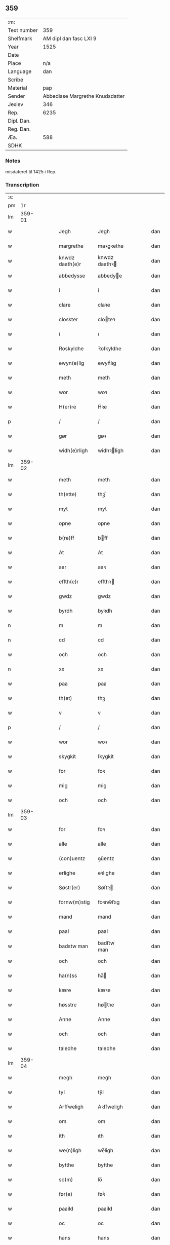 ** 359
| :m:         |                                 |
| Text number |                             359 |
| Shelfmark   |          AM dipl dan fasc LXI 9 |
| Year        |                            1525 |
| Date        |                                 |
| Place       |                             n/a |
| Language    |                             dan |
| Scribe      |                                 |
| Material    |                             pap |
| Sender      | Abbedisse Margrethe Knudsdatter |
| Jexlev      |                             346 |
| Rep.        |                            6235 |
| Dipl. Dan.  |                                 |
| Reg. Dan.   |                                 |
| Æa.         |                             588 |
| SDHK        |                                 |

*** Notes
misdateret til 1425 i Rep.

*** Transcription
| :s: |        |   |   |   |   |                 |               |   |   |   |   |     |   |   |    |        |
| pm  |     1r |   |   |   |   |                 |               |   |   |   |   |     |   |   |    |        |
| lm  | 359-01 |   |   |   |   |                 |               |   |   |   |   |     |   |   |    |        |
| w   |        |   |   |   |   | Jegh            | Jegh          |   |   |   |   | dan |   |   |    | 359-01 |
| w   |        |   |   |   |   | margrethe       | maꝛgꝛethe     |   |   |   |   | dan |   |   |    | 359-01 |
| w   |        |   |   |   |   | knwdz daath(e)r | knwdz daathꝛ |   |   |   |   | dan |   |   |    | 359-01 |
| w   |        |   |   |   |   | abbedysse       | abbedye      |   |   |   |   | dan |   |   |    | 359-01 |
| w   |        |   |   |   |   | i               | i             |   |   |   |   | dan |   |   |    | 359-01 |
| w   |        |   |   |   |   | clare           | claꝛe         |   |   |   |   | dan |   |   |    | 359-01 |
| w   |        |   |   |   |   | closster        | cloteꝛ       |   |   |   |   | dan |   |   |    | 359-01 |
| w   |        |   |   |   |   | i               | ı             |   |   |   |   | dan |   |   |    | 359-01 |
| w   |        |   |   |   |   | Roskyldhe       | Ꝛoſkyldhe     |   |   |   |   | dan |   |   |    | 359-01 |
| w   |        |   |   |   |   | ewyn(e)lig      | ewynͤlıg       |   |   |   |   | dan |   |   |    | 359-01 |
| w   |        |   |   |   |   | meth            | meth          |   |   |   |   | dan |   |   |    | 359-01 |
| w   |        |   |   |   |   | wor             | woꝛ           |   |   |   |   | dan |   |   |    | 359-01 |
| w   |        |   |   |   |   | H(er)re         | H̅ꝛe           |   |   |   |   | dan |   |   |    | 359-01 |
| p   |        |   |   |   |   | /               | /             |   |   |   |   | dan |   |   |    | 359-01 |
| w   |        |   |   |   |   | gør             | gøꝛ           |   |   |   |   | dan |   |   |    | 359-01 |
| w   |        |   |   |   |   | widh(e)rligh    | widhꝛligh    |   |   |   |   | dan |   |   |    | 359-01 |
| lm  | 359-02 |   |   |   |   |                 |               |   |   |   |   |     |   |   |    |        |
| w   |        |   |   |   |   | meth            | meth          |   |   |   |   | dan |   |   |    | 359-02 |
| w   |        |   |   |   |   | th(ette)        | thꝫͤ           |   |   |   |   | dan |   |   |    | 359-02 |
| w   |        |   |   |   |   | myt             | myt           |   |   |   |   | dan |   |   |    | 359-02 |
| w   |        |   |   |   |   | opne            | opne          |   |   |   |   | dan |   |   |    | 359-02 |
| w   |        |   |   |   |   | b(re)ff         | bff          |   |   |   |   | dan |   |   |    | 359-02 |
| w   |        |   |   |   |   | At              | At            |   |   |   |   | dan |   |   |    | 359-02 |
| w   |        |   |   |   |   | aar             | aaꝛ           |   |   |   |   | dan |   |   |    | 359-02 |
| w   |        |   |   |   |   | effth(e)r       | effthꝛ       |   |   |   |   | dan |   |   |    | 359-02 |
| w   |        |   |   |   |   | gwdz            | gwdz          |   |   |   |   | dan |   |   |    | 359-02 |
| w   |        |   |   |   |   | byrdh           | byꝛdh         |   |   |   |   | dan |   |   |    | 359-02 |
| n   |        |   |   |   |   | m               | m             |   |   |   |   | dan |   |   |    | 359-02 |
| n   |        |   |   |   |   | cd              | cd            |   |   |   |   | dan |   |   |    | 359-02 |
| w   |        |   |   |   |   | och             | och           |   |   |   |   | dan |   |   |    | 359-02 |
| n   |        |   |   |   |   | xx              | xx            |   |   |   |   | dan |   |   |    | 359-02 |
| w   |        |   |   |   |   | paa             | paa           |   |   |   |   | dan |   |   |    | 359-02 |
| w   |        |   |   |   |   | th(et)          | thꝫ           |   |   |   |   | dan |   |   |    | 359-02 |
| w   |        |   |   |   |   | v               | v             |   |   |   |   | dan |   |   |    | 359-02 |
| p   |        |   |   |   |   | /               | /             |   |   |   |   | dan |   |   |    | 359-02 |
| w   |        |   |   |   |   | wor             | woꝛ           |   |   |   |   | dan |   |   |    | 359-02 |
| w   |        |   |   |   |   | skygkit         | ſkygkit       |   |   |   |   | dan |   |   |    | 359-02 |
| w   |        |   |   |   |   | for             | foꝛ           |   |   |   |   | dan |   |   |    | 359-02 |
| w   |        |   |   |   |   | mig             | mig           |   |   |   |   | dan |   |   |    | 359-02 |
| w   |        |   |   |   |   | och             | och           |   |   |   |   | dan |   |   |    | 359-02 |
| lm  | 359-03 |   |   |   |   |                 |               |   |   |   |   |     |   |   |    |        |
| w   |        |   |   |   |   | for             | foꝛ           |   |   |   |   | dan |   |   |    | 359-03 |
| w   |        |   |   |   |   | alle            | alle          |   |   |   |   | dan |   |   |    | 359-03 |
| w   |        |   |   |   |   | (con)uentz      | ꝯűentz        |   |   |   |   | dan |   |   |    | 359-03 |
| w   |        |   |   |   |   | erlighe         | eꝛlıghe       |   |   |   |   | dan |   |   |    | 359-03 |
| w   |        |   |   |   |   | Søstr(er)       | Søﬅꝛ         |   |   |   |   | dan |   |   |    | 359-03 |
| w   |        |   |   |   |   | fornw(m)stig    | foꝛnw̅ﬅıg      |   |   |   |   | dan |   |   |    | 359-03 |
| w   |        |   |   |   |   | mand            | mand          |   |   |   |   | dan |   |   |    | 359-03 |
| w   |        |   |   |   |   | paal            | paal          |   |   |   |   | dan |   |   |    | 359-03 |
| w   |        |   |   |   |   | badstw man      | badﬅw man     |   |   |   |   | dan |   |   |    | 359-03 |
| w   |        |   |   |   |   | och             | och           |   |   |   |   | dan |   |   |    | 359-03 |
| w   |        |   |   |   |   | ha(n)ss         | ha̅           |   |   |   |   | dan |   |   |    | 359-03 |
| w   |        |   |   |   |   | kære            | kæꝛe          |   |   |   |   | dan |   |   |    | 359-03 |
| w   |        |   |   |   |   | høsstre         | høtꝛe        |   |   |   |   | dan |   |   |    | 359-03 |
| w   |        |   |   |   |   | Anne            | Anne          |   |   |   |   | dan |   |   |    | 359-03 |
| w   |        |   |   |   |   | och             | och           |   |   |   |   | dan |   |   |    | 359-03 |
| w   |        |   |   |   |   | taledhe         | taledhe       |   |   |   |   | dan |   |   |    | 359-03 |
| lm  | 359-04 |   |   |   |   |                 |               |   |   |   |   |     |   |   |    |        |
| w   |        |   |   |   |   | megh            | megh          |   |   |   |   | dan |   |   |    | 359-04 |
| w   |        |   |   |   |   | tyl             | tÿl           |   |   |   |   | dan |   |   |    | 359-04 |
| w   |        |   |   |   |   | Arffweligh      | Aꝛffweligh    |   |   |   |   | dan |   |   |    | 359-04 |
| w   |        |   |   |   |   | om              | om            |   |   |   |   | dan |   |   |    | 359-04 |
| w   |        |   |   |   |   | ith             | ıth           |   |   |   |   | dan |   |   |    | 359-04 |
| w   |        |   |   |   |   | we(n)ligh       | we̅ligh        |   |   |   |   | dan |   |   |    | 359-04 |
| w   |        |   |   |   |   | bytthe          | bytthe        |   |   |   |   | dan |   |   |    | 359-04 |
| w   |        |   |   |   |   | so(m)           | ſo̅            |   |   |   |   | dan |   |   |    | 359-04 |
| w   |        |   |   |   |   | før(e)          | føꝛͤ           |   |   |   |   | dan |   |   |    | 359-04 |
| w   |        |   |   |   |   | paaild          | paaild        |   |   |   |   | dan |   |   |    | 359-04 |
| w   |        |   |   |   |   | oc              | oc            |   |   |   |   | dan |   |   |    | 359-04 |
| w   |        |   |   |   |   | hans            | hans          |   |   |   |   | dan |   |   |    | 359-04 |
| w   |        |   |   |   |   | høstr(e)        | høﬅꝛ         |   |   |   |   | dan |   |   |    | 359-04 |
| w   |        |   |   |   |   | wylle           | wylle         |   |   |   |   | dan |   |   |    | 359-04 |
| w   |        |   |   |   |   | gøre            | gøꝛe          |   |   |   |   | dan |   |   |    | 359-04 |
| w   |        |   |   |   |   | i               | ı             |   |   |   |   | dan |   |   |    | 359-04 |
| w   |        |   |   |   |   | mellw(m)        | mellw̅         |   |   |   |   | dan |   |   |    | 359-04 |
| w   |        |   |   |   |   | woss            | wo           |   |   |   |   | dan |   |   |    | 359-04 |
| w   |        |   |   |   |   | her             | heꝛ           |   |   |   |   | dan |   |   |    | 359-04 |
| w   |        |   |   |   |   | i               | ı             |   |   |   |   | dan |   |   |    | 359-04 |
| w   |        |   |   |   |   | closst(e)r      | clotꝛ       |   |   |   |   | dan |   |   |    | 359-04 |
| lm  | 359-05 |   |   |   |   |                 |               |   |   |   |   |     |   |   |    |        |
| w   |        |   |   |   |   | och             | och           |   |   |   |   | dan |   |   |    | 359-05 |
| w   |        |   |   |   |   | thw(m)          | thw̅           |   |   |   |   | dan |   |   |    | 359-05 |
| w   |        |   |   |   |   | Tha             | Tha           |   |   |   |   | dan |   |   |    | 359-05 |
| w   |        |   |   |   |   | bødhe           | bødhe         |   |   |   |   | dan |   |   |    | 359-05 |
| w   |        |   |   |   |   | the             | the           |   |   |   |   | dan |   |   |    | 359-05 |
| w   |        |   |   |   |   | saa             | ſaa           |   |   |   |   | dan |   |   |    | 359-05 |
| w   |        |   |   |   |   | tyl             | tÿl           |   |   |   |   | dan |   |   |    | 359-05 |
| w   |        |   |   |   |   | At              | At            |   |   |   |   | dan |   |   | =  | 359-05 |
| w   |        |   |   |   |   | the             | the           |   |   |   |   | dan |   |   | == | 359-05 |
| w   |        |   |   |   |   | wille           | wille         |   |   |   |   | dan |   |   |    | 359-05 |
| w   |        |   |   |   |   | wndhe           | wndhe         |   |   |   |   | dan |   |   |    | 359-05 |
| w   |        |   |   |   |   | tyl             | tyl           |   |   |   |   | dan |   |   |    | 359-05 |
| w   |        |   |   |   |   | clostr(e)       | cloﬅꝛ        |   |   |   |   | dan |   |   |    | 359-05 |
| w   |        |   |   |   |   | thør(is)        | thøꝛꝭ         |   |   |   |   | dan |   |   |    | 359-05 |
| w   |        |   |   |   |   | byngni(n)gh     | byngni̅gh      |   |   |   |   | dan |   |   |    | 359-05 |
| w   |        |   |   |   |   | oc              | oc            |   |   |   |   | dan |   |   |    | 359-05 |
| w   |        |   |   |   |   | forbæry(n)gh    | foꝛbæꝛÿ̅gh     |   |   |   |   | dan |   |   |    | 359-05 |
| w   |        |   |   |   |   | som             | ſom           |   |   |   |   | dan |   |   |    | 359-05 |
| w   |        |   |   |   |   | the             | the           |   |   |   |   | dan |   |   |    | 359-05 |
| w   |        |   |   |   |   | haffdhe         | haffdhe       |   |   |   |   | dan |   |   |    | 359-05 |
| lm  | 359-06 |   |   |   |   |                 |               |   |   |   |   |     |   |   |    |        |
| w   |        |   |   |   |   | bygth           | bygth         |   |   |   |   | dan |   |   |    | 359-06 |
| w   |        |   |   |   |   | paa             | paa           |   |   |   |   | dan |   |   |    | 359-06 |
| w   |        |   |   |   |   | closst(er)s     | clots       |   |   |   |   | dan |   |   |    | 359-06 |
| w   |        |   |   |   |   | iordz           | ıoꝛdz         |   |   |   |   | dan |   |   |    | 359-06 |
| w   |        |   |   |   |   | som             | ſom           |   |   |   |   | dan |   |   |    | 359-06 |
| w   |        |   |   |   |   | the             | the           |   |   |   |   | dan |   |   |    | 359-06 |
| w   |        |   |   |   |   | haffdhe         | haffdhe       |   |   |   |   | dan |   |   |    | 359-06 |
| w   |        |   |   |   |   | gyffwid         | gyffwid       |   |   |   |   | dan |   |   |    | 359-06 |
| w   |        |   |   |   |   | ii              | ii            |   |   |   |   | dan |   |   |    | 359-06 |
| w   |        |   |   |   |   | s(killing)      |              |   |   |   |   | dan |   |   |    | 359-06 |
| w   |        |   |   |   |   | g(rat)          | gꝭ            |   |   |   |   | dan |   |   |    | 359-06 |
| w   |        |   |   |   |   | tyl             | tÿl           |   |   |   |   | dan |   |   |    | 359-06 |
| w   |        |   |   |   |   | faaren          | faaꝛen        |   |   |   |   | dan |   |   |    | 359-06 |
| w   |        |   |   |   |   | til             | tıl           |   |   |   |   | dan |   |   |    | 359-06 |
| w   |        |   |   |   |   | iorskyl         | ıoꝛſkyl       |   |   |   |   | dan |   |   |    | 359-06 |
| w   |        |   |   |   |   | Saa             | Saa           |   |   |   |   | dan |   |   |    | 359-06 |
| w   |        |   |   |   |   | m(et)           | mꝫ            |   |   |   |   | dan |   |   |    | 359-06 |
| w   |        |   |   |   |   | skeel           | ſkeel         |   |   |   |   | dan |   |   |    | 359-06 |
| w   |        |   |   |   |   | och             | och           |   |   |   |   | dan |   |   |    | 359-06 |
| w   |        |   |   |   |   | wylkordh        | wylkoꝛdh      |   |   |   |   | dan |   |   |    | 359-06 |
| lm  | 359-07 |   |   |   |   |                 |               |   |   |   |   |     |   |   |    |        |
| w   |        |   |   |   |   | wylle           | wylle         |   |   |   |   | dan |   |   |    | 359-07 |
| w   |        |   |   |   |   | for(nefnde)     | foꝛͤ           |   |   |   |   | dan |   |   |    | 359-07 |
| w   |        |   |   |   |   | paael           | paael         |   |   |   |   | dan |   |   |    | 359-07 |
| w   |        |   |   |   |   | bastwma(n)      | baﬅwma̅        |   |   |   |   | dan |   |   |    | 359-07 |
| w   |        |   |   |   |   | Och             | Och           |   |   |   |   | dan |   |   |    | 359-07 |
| w   |        |   |   |   |   | hans            | hans          |   |   |   |   | dan |   |   |    | 359-07 |
| w   |        |   |   |   |   | høstr(e)        | høﬅꝛ         |   |   |   |   | dan |   |   |    | 359-07 |
| w   |        |   |   |   |   | Affladhe        | Affladhe      |   |   |   |   | dan |   |   |    | 359-07 |
| w   |        |   |   |   |   | thør(is)        | thøꝛꝭ         |   |   |   |   | dan |   |   |    | 359-07 |
| w   |        |   |   |   |   | byngningh       | byngningh     |   |   |   |   | dan |   |   |    | 359-07 |
| w   |        |   |   |   |   | til             | til           |   |   |   |   | dan |   |   |    | 359-07 |
| w   |        |   |   |   |   | closter         | cloﬅeꝛ        |   |   |   |   | dan |   |   |    | 359-07 |
| w   |        |   |   |   |   | At              | At            |   |   |   |   | dan |   |   | =  | 359-07 |
| w   |        |   |   |   |   | the             | the           |   |   |   |   | dan |   |   | == | 359-07 |
| w   |        |   |   |   |   | skwlle          | ſkwlle        |   |   |   |   | dan |   |   |    | 359-07 |
| w   |        |   |   |   |   | igh(e)n         | ighn̅          |   |   |   |   | dan |   |   |    | 359-07 |
| w   |        |   |   |   |   | haffwe          | haffwe        |   |   |   |   | dan |   |   |    | 359-07 |
| lm  | 359-08 |   |   |   |   |                 |               |   |   |   |   |     |   |   |    |        |
| w   |        |   |   |   |   | ith             | ıth           |   |   |   |   | dan |   |   |    | 359-08 |
| w   |        |   |   |   |   | aff             | aff           |   |   |   |   | dan |   |   |    | 359-08 |
| w   |        |   |   |   |   | clost(er)s      | cloﬅ        |   |   |   |   | dan |   |   |    | 359-08 |
| w   |        |   |   |   |   | hwss            | hw           |   |   |   |   | dan |   |   |    | 359-08 |
| w   |        |   |   |   |   | So(m)           | So̅            |   |   |   |   | dan |   |   |    | 359-08 |
| w   |        |   |   |   |   | ligger          | lıggeꝛ        |   |   |   |   | dan |   |   |    | 359-08 |
| w   |        |   |   |   |   | paa             | paa           |   |   |   |   | dan |   |   |    | 359-08 |
| w   |        |   |   |   |   | wor             | woꝛ           |   |   |   |   | dan |   |   |    | 359-08 |
| w   |        |   |   |   |   | kirkæ           | kıꝛkæ         |   |   |   |   | dan |   |   |    | 359-08 |
| w   |        |   |   |   |   | gaar            | gaaꝛ          |   |   |   |   | dan |   |   |    | 359-08 |
| w   |        |   |   |   |   | wed             | wed           |   |   |   |   | dan |   |   |    | 359-08 |
| w   |        |   |   |   |   | th(e)n          | thn̅           |   |   |   |   | dan |   |   |    | 359-08 |
| w   |        |   |   |   |   | søndhr(e)       | ſøndhꝛ       |   |   |   |   | dan |   |   |    | 359-08 |
| w   |        |   |   |   |   | stætthe         | ﬅætthe        |   |   |   |   | dan |   |   |    | 359-08 |
| w   |        |   |   |   |   | Ath             | Ath           |   |   |   |   | dan |   |   |    | 359-08 |
| w   |        |   |   |   |   | nydhe           | nydhe         |   |   |   |   | dan |   |   |    | 359-08 |
| w   |        |   |   |   |   | brwghe          | bꝛwghe        |   |   |   |   | dan |   |   |    | 359-08 |
| w   |        |   |   |   |   | oc              | oc            |   |   |   |   | dan |   |   |    | 359-08 |
| w   |        |   |   |   |   | beholle         | beholle       |   |   |   |   | dan |   |   |    | 359-08 |
| lm  | 359-09 |   |   |   |   |                 |               |   |   |   |   |     |   |   |    |        |
| w   |        |   |   |   |   | Ffrith          | Ffꝛith        |   |   |   |   | dan |   |   |    | 359-09 |
| w   |        |   |   |   |   | och             | och           |   |   |   |   | dan |   |   |    | 359-09 |
| w   |        |   |   |   |   | qwyth           | qwyth         |   |   |   |   | dan |   |   |    | 359-09 |
| w   |        |   |   |   |   | wdh(e)n         | wdhn̅          |   |   |   |   | dan |   |   |    | 359-09 |
| w   |        |   |   |   |   | landgylle       | landgÿlle     |   |   |   |   | dan |   |   |    | 359-09 |
| w   |        |   |   |   |   | ell(e)r         | ellꝛ         |   |   |   |   | dan |   |   |    | 359-09 |
| w   |        |   |   |   |   | tyngghe         | tyngghe       |   |   |   |   | dan |   |   |    | 359-09 |
| w   |        |   |   |   |   | i               | i             |   |   |   |   | dan |   |   |    | 359-09 |
| w   |        |   |   |   |   | bægg(is)        | bæggꝭ         |   |   |   |   | dan |   |   |    | 359-09 |
| w   |        |   |   |   |   | tørr(is)        | tøꝛꝛꝭ         |   |   |   |   | dan |   |   |    | 359-09 |
| w   |        |   |   |   |   | lyffz           | lyffz         |   |   |   |   | dan |   |   |    | 359-09 |
| w   |        |   |   |   |   | tydh            | tÿdh          |   |   |   |   | dan |   |   |    | 359-09 |
| w   |        |   |   |   |   | hwylken         | hwylken       |   |   |   |   | dan |   |   |    | 359-09 |
| w   |        |   |   |   |   | som             | ſom           |   |   |   |   | dan |   |   |    | 359-09 |
| w   |        |   |   |   |   | læng{g}h        | læng{g}h      |   |   |   |   | dan |   |   |    | 359-09 |
| w   |        |   |   |   |   | leffwer         | leffweꝛ       |   |   |   |   | dan |   |   |    | 359-09 |
| lm  | 359-10 |   |   |   |   |                 |               |   |   |   |   |     |   |   |    |        |
| w   |        |   |   |   |   | och             | och           |   |   |   |   | dan |   |   |    | 359-10 |
| w   |        |   |   |   |   | begg(is)        | beggꝭ         |   |   |   |   | dan |   |   |    | 359-10 |
| w   |        |   |   |   |   | thør(is)        | thøꝛꝭ         |   |   |   |   | dan |   |   |    | 359-10 |
| w   |        |   |   |   |   | søn             | ſøn           |   |   |   |   | dan |   |   |    | 359-10 |
| w   |        |   |   |   |   | lawrys          | lawꝛys        |   |   |   |   | dan |   |   |    | 359-10 |
| w   |        |   |   |   |   | paaelss(øn)     | paaelſ       |   |   |   |   | dan |   |   |    | 359-10 |
| w   |        |   |   |   |   | At              | At            |   |   |   |   | dan |   |   |    | 359-10 |
| w   |        |   |   |   |   | nydhe           | nydhe         |   |   |   |   | dan |   |   |    | 359-10 |
| w   |        |   |   |   |   | effth(e)r       | effthꝛ       |   |   |   |   | dan |   |   |    | 359-10 |
| w   |        |   |   |   |   | tør(is)         | tøꝛꝭ          |   |   |   |   | dan |   |   |    | 359-10 |
| w   |        |   |   |   |   | dødh            | dødh          |   |   |   |   | dan |   |   |    | 359-10 |
| p   |        |   |   |   |   | /               | /             |   |   |   |   | dan |   |   |    | 359-10 |
| w   |        |   |   |   |   | Jt(em)          | Jtꝭ           |   |   |   |   | lat |   |   |    | 359-10 |
| w   |        |   |   |   |   | saa             | ſaa           |   |   |   |   | dan |   |   |    | 359-10 |
| p   |        |   |   |   |   | /               | /             |   |   |   |   | dan |   |   |    | 359-10 |
| w   |        |   |   |   |   | At              | At            |   |   |   |   | dan |   |   |    | 359-10 |
| w   |        |   |   |   |   | naagith         | naagıth       |   |   |   |   | dan |   |   |    | 359-10 |
| w   |        |   |   |   |   | paa             | paa           |   |   |   |   | dan |   |   |    | 359-10 |
| w   |        |   |   |   |   | kwnne           | kwnne         |   |   |   |   | dan |   |   |    | 359-10 |
| lm  | 359-11 |   |   |   |   |                 |               |   |   |   |   |     |   |   |    |        |
| w   |        |   |   |   |   | ko(m)me         | ko̅me          |   |   |   |   | dan |   |   |    | 359-11 |
| w   |        |   |   |   |   | th(et)          | thꝫ           |   |   |   |   | dan |   |   |    | 359-11 |
| w   |        |   |   |   |   | gwdh            | gwdh          |   |   |   |   | dan |   |   |    | 359-11 |
| w   |        |   |   |   |   | forbywdhe       | foꝛbywdhe     |   |   |   |   | dan |   |   |    | 359-11 |
| p   |        |   |   |   |   | /               | /             |   |   |   |   | dan |   |   |    | 359-11 |
| w   |        |   |   |   |   | At              | At            |   |   |   |   | dan |   |   |    | 359-11 |
| w   |        |   |   |   |   | sa(m)me         | ſa̅me          |   |   |   |   | dan |   |   |    | 359-11 |
| w   |        |   |   |   |   | hwss            | hw           |   |   |   |   | dan |   |   |    | 359-11 |
| w   |        |   |   |   |   | ko(m)me         | ko̅me          |   |   |   |   | dan |   |   |    | 359-11 |
| w   |        |   |   |   |   | th(em)          | thͫ            |   |   |   |   | dan |   |   |    | 359-11 |
| w   |        |   |   |   |   | fra             | fꝛa           |   |   |   |   | dan |   |   |    | 359-11 |
| w   |        |   |   |   |   | met             | met           |   |   |   |   | dan |   |   |    | 359-11 |
| w   |        |   |   |   |   | offr(e) wol     | offꝛ wol     |   |   |   |   | dan |   |   |    | 359-11 |
| w   |        |   |   |   |   | ell(e)r         | ellꝛ         |   |   |   |   | dan |   |   |    | 359-11 |
| w   |        |   |   |   |   | magth           | magth         |   |   |   |   | dan |   |   |    | 359-11 |
| p   |        |   |   |   |   | /               | /             |   |   |   |   | dan |   |   |    | 359-11 |
| w   |        |   |   |   |   | tha             | tha           |   |   |   |   | dan |   |   |    | 359-11 |
| w   |        |   |   |   |   | skwlle          | ſkwlle        |   |   |   |   | dan |   |   |    | 359-11 |
| w   |        |   |   |   |   | for(nefnde)     | foꝛͤ           |   |   |   |   | dan |   |   |    | 359-11 |
| w   |        |   |   |   |   | paail           | paail         |   |   |   |   | dan |   |   |    | 359-11 |
| lm  | 359-12 |   |   |   |   |                 |               |   |   |   |   |     |   |   |    |        |
| w   |        |   |   |   |   | och             | och           |   |   |   |   | dan |   |   |    | 359-12 |
| w   |        |   |   |   |   | hans            | hans          |   |   |   |   | dan |   |   |    | 359-12 |
| w   |        |   |   |   |   | høsstre         | høtꝛe        |   |   |   |   | dan |   |   |    | 359-12 |
| w   |        |   |   |   |   | ko(m)me         | ko̅me          |   |   |   |   | dan |   |   |    | 359-12 |
| w   |        |   |   |   |   | tyl             | tyl           |   |   |   |   | dan |   |   |    | 359-12 |
| w   |        |   |   |   |   | thør(is)        | thøꝛꝭ         |   |   |   |   | dan |   |   |    | 359-12 |
| w   |        |   |   |   |   | bygningh        | bygningh      |   |   |   |   | dan |   |   |    | 359-12 |
| w   |        |   |   |   |   | och             | och           |   |   |   |   | dan |   |   |    | 359-12 |
| w   |        |   |   |   |   | hwss            | hw           |   |   |   |   | dan |   |   |    | 359-12 |
| w   |        |   |   |   |   | igh(e)n         | ighn̅          |   |   |   |   | dan |   |   |    | 359-12 |
| w   |        |   |   |   |   | och             | och           |   |   |   |   | dan |   |   |    | 359-12 |
| w   |        |   |   |   |   | iorskyl         | ıoꝛſkyl       |   |   |   |   | dan |   |   |    | 359-12 |
| w   |        |   |   |   |   | so(m)           | ſo̅            |   |   |   |   | dan |   |   |    | 359-12 |
| w   |        |   |   |   |   | the             | the           |   |   |   |   | dan |   |   |    | 359-12 |
| w   |        |   |   |   |   | haffdhe         | haffdhe       |   |   |   |   | dan |   |   |    | 359-12 |
| w   |        |   |   |   |   | Aff             | Aff           |   |   |   |   | dan |   |   |    | 359-12 |
| w   |        |   |   |   |   | closst(e)r      | clotꝛ       |   |   |   |   | dan |   |   |    | 359-12 |
| w   |        |   |   |   |   | tyl             | tyl           |   |   |   |   | dan |   |   |    | 359-12 |
| lm  | 359-13 |   |   |   |   |                 |               |   |   |   |   |     |   |   |    |        |
| w   |        |   |   |   |   | Ffarn           | Ffaꝛn         |   |   |   |   | dan |   |   |    | 359-13 |
| p   |        |   |   |   |   | /               | /             |   |   |   |   | dan |   |   |    | 359-13 |
| w   |        |   |   |   |   | et(cetera)      | etꝭͬ           |   |   |   |   | lat |   |   |    | 359-13 |
| w   |        |   |   |   |   | Tha             | Tha           |   |   |   |   | dan |   |   |    | 359-13 |
| w   |        |   |   |   |   | swaredhe        | ſwaꝛedhe      |   |   |   |   | dan |   |   |    | 359-13 |
| w   |        |   |   |   |   | ieg             | ıeg           |   |   |   |   | dan |   |   |    | 359-13 |
| w   |        |   |   |   |   | for(nefnde)     | foꝛͤ           |   |   |   |   | dan |   |   |    | 359-13 |
| w   |        |   |   |   |   | marg(er)the     | maꝛgthe      |   |   |   |   | dan |   |   |    | 359-13 |
| w   |        |   |   |   |   | knwdz           | knwdz         |   |   |   |   | dan |   |   |    | 359-13 |
| w   |        |   |   |   |   | daatth(e)r      | daatthꝛ      |   |   |   |   | dan |   |   |    | 359-13 |
| w   |        |   |   |   |   | meth            | meth          |   |   |   |   | dan |   |   |    | 359-13 |
| w   |        |   |   |   |   | alle            | alle          |   |   |   |   | dan |   |   |    | 359-13 |
| w   |        |   |   |   |   | søsst(er)s      | ſøts        |   |   |   |   | dan |   |   |    | 359-13 |
| w   |        |   |   |   |   | samtyckæ        | ſamtyckæ      |   |   |   |   | dan |   |   |    | 359-13 |
| w   |        |   |   |   |   | och             | och           |   |   |   |   | dan |   |   |    | 359-13 |
| w   |        |   |   |   |   | wyllie          | wyllie        |   |   |   |   | dan |   |   |    | 359-13 |
| p   |        |   |   |   |   | /               | /             |   |   |   |   | dan |   |   |    | 359-13 |
| w   |        |   |   |   |   | /               | /             |   |   |   |   | dan |   |   |    | 359-13 |
| p   |        |   |   |   |   | /               | /             |   |   |   |   | dan |   |   |    | 359-13 |
| lm  | 359-14 |   |   |   |   |                 |               |   |   |   |   |     |   |   |    |        |
| w   |        |   |   |   |   | Tyl             | Tÿl           |   |   |   |   | dan |   |   |    | 359-14 |
| w   |        |   |   |   |   | sa(m)me         | ſa̅me          |   |   |   |   | dan |   |   |    | 359-14 |
| w   |        |   |   |   |   | forskreffne     | foꝛſkꝛeffne   |   |   |   |   | dan |   |   |    | 359-14 |
| w   |        |   |   |   |   | ord             | oꝛd           |   |   |   |   | dan |   |   |    | 359-14 |
| w   |        |   |   |   |   | och             | och           |   |   |   |   | dan |   |   |    | 359-14 |
| w   |        |   |   |   |   | Artidæ          | Aꝛtidæ        |   |   |   |   | dan |   |   |    | 359-14 |
| w   |        |   |   |   |   | At              | At            |   |   |   |   | dan |   |   |    | 359-14 |
| w   |        |   |   |   |   | saa             | ſaa           |   |   |   |   | dan |   |   |    | 359-14 |
| w   |        |   |   |   |   | skwlle          | ſkwlle        |   |   |   |   | dan |   |   |    | 359-14 |
| w   |        |   |   |   |   | wæ(re)          | wæ           |   |   |   |   | dan |   |   |    | 359-14 |
| w   |        |   |   |   |   | i               | i             |   |   |   |   | dan |   |   |    | 359-14 |
| w   |        |   |   |   |   | alle            | alle          |   |   |   |   | dan |   |   |    | 359-14 |
| w   |        |   |   |   |   | maadhe          | maadhe        |   |   |   |   | dan |   |   |    | 359-14 |
| w   |        |   |   |   |   | som             | ſo           |   |   |   |   | dan |   |   |    | 359-14 |
| w   |        |   |   |   |   | ther(is)        | theꝛꝭ         |   |   |   |   | dan |   |   |    | 359-14 |
| w   |        |   |   |   |   | begæryngh       | begæꝛyngh     |   |   |   |   | dan |   |   |    | 359-14 |
| w   |        |   |   |   |   | wor             | woꝛ           |   |   |   |   | dan |   |   |    | 359-14 |
| w   |        |   |   |   |   | vdh(e)n         | vdhn̅          |   |   |   |   | dan |   |   |    | 359-14 |
| lm  | 359-15 |   |   |   |   |                 |               |   |   |   |   |     |   |   |    |        |
| w   |        |   |   |   |   | Tiaagh(e)n      | Tıaaghn̅       |   |   |   |   | dan |   |   |    | 359-15 |
| w   |        |   |   |   |   | swigh(et)       | ſwıghꝫ        |   |   |   |   | dan |   |   |    | 359-15 |
| w   |        |   |   |   |   | ell(e)r         | ellꝛ         |   |   |   |   | dan |   |   |    | 359-15 |
| w   |        |   |   |   |   | forderwyn       | foꝛdeꝛwyn     |   |   |   |   | dan |   |   |    | 359-15 |
| w   |        |   |   |   |   | æller           | ælleꝛ         |   |   |   |   | dan |   |   |    | 359-15 |
| w   |        |   |   |   |   | naag(e)r        | naagꝛ        |   |   |   |   | dan |   |   |    | 359-15 |
| w   |        |   |   |   |   | ny              | ny            |   |   |   |   | dan |   |   |    | 359-15 |
| w   |        |   |   |   |   | fwndh           | fwndh         |   |   |   |   | dan |   |   |    | 359-15 |
| w   |        |   |   |   |   | som             | ſo           |   |   |   |   | dan |   |   |    | 359-15 |
| w   |        |   |   |   |   | paa             | paa           |   |   |   |   | dan |   |   |    | 359-15 |
| w   |        |   |   |   |   | find(is)        | findꝭ         |   |   |   |   | dan |   |   |    | 359-15 |
| w   |        |   |   |   |   | nw              | nw            |   |   |   |   | dan |   |   |    | 359-15 |
| p   |        |   |   |   |   | /               | /             |   |   |   |   | dan |   |   |    | 359-15 |
| w   |        |   |   |   |   | meth            | meth          |   |   |   |   | dan |   |   |    | 359-15 |
| w   |        |   |   |   |   | th(ette)        | thꝫͤ           |   |   |   |   | dan |   |   |    | 359-15 |
| w   |        |   |   |   |   | mith            | mith          |   |   |   |   | dan |   |   |    | 359-15 |
| w   |        |   |   |   |   | opne            | opne          |   |   |   |   | dan |   |   |    | 359-15 |
| w   |        |   |   |   |   | breff           | bꝛeff         |   |   |   |   | dan |   |   |    | 359-15 |
| lm  | 359-16 |   |   |   |   |                 |               |   |   |   |   |     |   |   |    |        |
| w   |        |   |   |   |   | Tyl             | Tyl           |   |   |   |   | dan |   |   |    | 359-16 |
| w   |        |   |   |   |   | ladh(e)r        | ladhꝛ        |   |   |   |   | dan |   |   |    | 359-16 |
| w   |        |   |   |   |   | at              | at            |   |   |   |   | dan |   |   |    | 359-16 |
| w   |        |   |   |   |   | for(nefnde)     | foꝛͤ           |   |   |   |   | dan |   |   |    | 359-16 |
| w   |        |   |   |   |   | paail           | paail         |   |   |   |   | dan |   |   |    | 359-16 |
| w   |        |   |   |   |   | bastwma(m)      | baﬅwma̅        |   |   |   |   | dan |   |   |    | 359-16 |
| w   |        |   |   |   |   | och             | och           |   |   |   |   | dan |   |   |    | 359-16 |
| w   |        |   |   |   |   | hanss           | han          |   |   |   |   | dan |   |   |    | 359-16 |
| w   |        |   |   |   |   | høsstr(e)       | høtꝛ        |   |   |   |   | dan |   |   |    | 359-16 |
| w   |        |   |   |   |   | skwlle          | ſkwlle        |   |   |   |   | dan |   |   |    | 359-16 |
| w   |        |   |   |   |   | nydhe           | nydhe         |   |   |   |   | dan |   |   |    | 359-16 |
| w   |        |   |   |   |   | och             | och           |   |   |   |   | dan |   |   |    | 359-16 |
| w   |        |   |   |   |   | beholle         | beholle       |   |   |   |   | dan |   |   |    | 359-16 |
| w   |        |   |   |   |   | sa(m)me         | ſa̅me          |   |   |   |   | dan |   |   |    | 359-16 |
| w   |        |   |   |   |   | hwss            | hw           |   |   |   |   | dan |   |   |    | 359-16 |
| w   |        |   |   |   |   | her             | heꝛ           |   |   |   |   | dan |   |   |    | 359-16 |
| w   |        |   |   |   |   | paa             | paa           |   |   |   |   | dan |   |   |    | 359-16 |
| lm  | 359-17 |   |   |   |   |                 |               |   |   |   |   |     |   |   |    |        |
| w   |        |   |   |   |   | byrkæ           | byꝛkæ         |   |   |   |   | dan |   |   |    | 359-17 |
| w   |        |   |   |   |   | gaarin          | gaaꝛin        |   |   |   |   | dan |   |   |    | 359-17 |
| w   |        |   |   |   |   | som             | ſo           |   |   |   |   | dan |   |   |    | 359-17 |
| w   |        |   |   |   |   | the             | the           |   |   |   |   | dan |   |   |    | 359-17 |
| w   |        |   |   |   |   | nw              | nw            |   |   |   |   | dan |   |   |    | 359-17 |
| w   |        |   |   |   |   | i               | ı             |   |   |   |   | dan |   |   |    | 359-17 |
| w   |        |   |   |   |   | boo             | boo           |   |   |   |   | dan |   |   |    | 359-17 |
| w   |        |   |   |   |   | thør(is)        | thøꝛꝭ         |   |   |   |   | dan |   |   |    | 359-17 |
| w   |        |   |   |   |   | lyff(et)th      | lyffꝫth       |   |   |   |   | dan |   |   |    | 359-17 |
| w   |        |   |   |   |   | tydh            | tydh          |   |   |   |   | dan |   |   |    | 359-17 |
| w   |        |   |   |   |   | wdh(e)n         | wdhn̅          |   |   |   |   | dan |   |   |    | 359-17 |
| w   |        |   |   |   |   | langylle        | langÿlle      |   |   |   |   | dan |   |   |    | 359-17 |
| w   |        |   |   |   |   | {o}ch           | {o}ch         |   |   |   |   | dan |   |   |    | 359-17 |
| w   |        |   |   |   |   | saa             | ſaa           |   |   |   |   | dan |   |   |    | 359-17 |
| w   |        |   |   |   |   | tyl             | tyl           |   |   |   |   | dan |   |   |    | 359-17 |
| w   |        |   |   |   |   | closster        | cloteꝛ       |   |   |   |   | dan |   |   |    | 359-17 |
| w   |        |   |   |   |   | igh(e)n         | ighn̅          |   |   |   |   | dan |   |   |    | 359-17 |
| lm  | 359-18 |   |   |   |   |                 |               |   |   |   |   |     |   |   |    |        |
| w   |        |   |   |   |   | wdh(e)n         | wdhn̅          |   |   |   |   | dan |   |   |    | 359-18 |
| w   |        |   |   |   |   | All             | All           |   |   |   |   | dan |   |   |    | 359-18 |
| w   |        |   |   |   |   | gh(e)nsyelsse   | ghn̅ſyele     |   |   |   |   | dan |   |   |    | 359-18 |
| w   |        |   |   |   |   | effth(e)r       | effthꝛ       |   |   |   |   | dan |   |   |    | 359-18 |
| w   |        |   |   |   |   | thør(is)        | thøꝛꝭ         |   |   |   |   | dan |   |   |    | 359-18 |
| w   |        |   |   |   |   | dødh            | dødh          |   |   |   |   | dan |   |   |    | 359-18 |
| w   |        |   |   |   |   | och             | och           |   |   |   |   | dan |   |   |    | 359-18 |
| w   |        |   |   |   |   | barn            | baꝛn          |   |   |   |   | dan |   |   |    | 359-18 |
| w   |        |   |   |   |   | effth(e)r       | effthꝛ       |   |   |   |   | dan |   |   |    | 359-18 |
| w   |        |   |   |   |   | th(em)          | thͫ            |   |   |   |   | dan |   |   |    | 359-18 |
| w   |        |   |   |   |   | Tyl             | Tyl           |   |   |   |   | dan |   |   |    | 359-18 |
| w   |        |   |   |   |   | ydh(e)rmere     | ydhꝛmeꝛe     |   |   |   |   | dan |   |   |    | 359-18 |
| w   |        |   |   |   |   | wissingh        | wiingh       |   |   |   |   | dan |   |   |    | 359-18 |
| w   |        |   |   |   |   | och             | och           |   |   |   |   | dan |   |   |    | 359-18 |
| w   |        |   |   |   |   | bædre           | bædꝛe         |   |   |   |   | dan |   |   |    | 359-18 |
| lm  | 359-19 |   |   |   |   |                 |               |   |   |   |   |     |   |   |    |        |
| w   |        |   |   |   |   | Fforwary(n)     | Ffoꝛwaꝛy̅      |   |   |   |   | dan |   |   |    | 359-19 |
| w   |        |   |   |   |   | trycker         | tꝛyckeꝛ       |   |   |   |   | dan |   |   |    | 359-19 |
| w   |        |   |   |   |   | iegh            | ıegh          |   |   |   |   | dan |   |   |    | 359-19 |
| w   |        |   |   |   |   | mith            | mith          |   |   |   |   | dan |   |   |    | 359-19 |
| w   |        |   |   |   |   | æmmydz          | æmmydz        |   |   |   |   | dan |   |   |    | 359-19 |
| w   |        |   |   |   |   | insiclle        | inſiclle      |   |   |   |   | dan |   |   |    | 359-19 |
| w   |        |   |   |   |   | nædh(e)n        | nædhn̅         |   |   |   |   | dan |   |   |    | 359-19 |
| w   |        |   |   |   |   | for             | foꝛ           |   |   |   |   | dan |   |   |    | 359-19 |
| w   |        |   |   |   |   | th(ette)        | thꝫͤ           |   |   |   |   | dan |   |   |    | 359-19 |
| w   |        |   |   |   |   | Opne            | Opne          |   |   |   |   | dan |   |   |    | 359-19 |
| w   |        |   |   |   |   | breffh          | bꝛeffh        |   |   |   |   | dan |   |   |    | 359-19 |
| :e: |        |   |   |   |   |                 |               |   |   |   |   |     |   |   |    |        |

